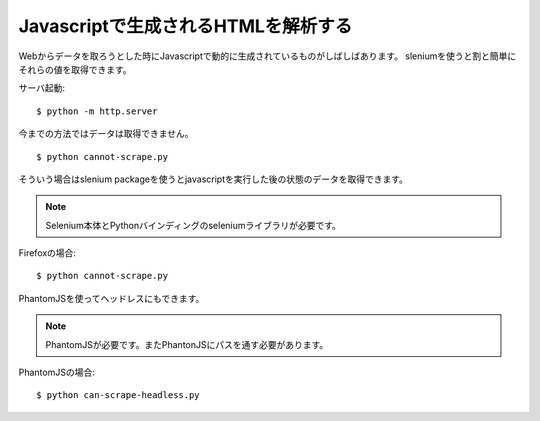 Javascriptで生成されるHTMLを解析する
====================================

Webからデータを取ろうとした時にJavascriptで動的に生成されているものがしばしばあります。
sleniumを使うと割と簡単にそれらの値を取得できます。


サーバ起動::

  $ python -m http.server


今までの方法ではデータは取得できません。

::

   $ python cannot-scrape.py


そういう場合はslenium packageを使うとjavascriptを実行した後の状態のデータを取得できます。

.. note::

   Selenium本体とPythonバインディングのseleniumライブラリが必要です。

Firefoxの場合::

   $ python cannot-scrape.py

PhantomJSを使ってヘッドレスにもできます。

.. note::

   PhantomJSが必要です。またPhantonJSにパスを通す必要があります。

PhantomJSの場合::

   $ python can-scrape-headless.py
